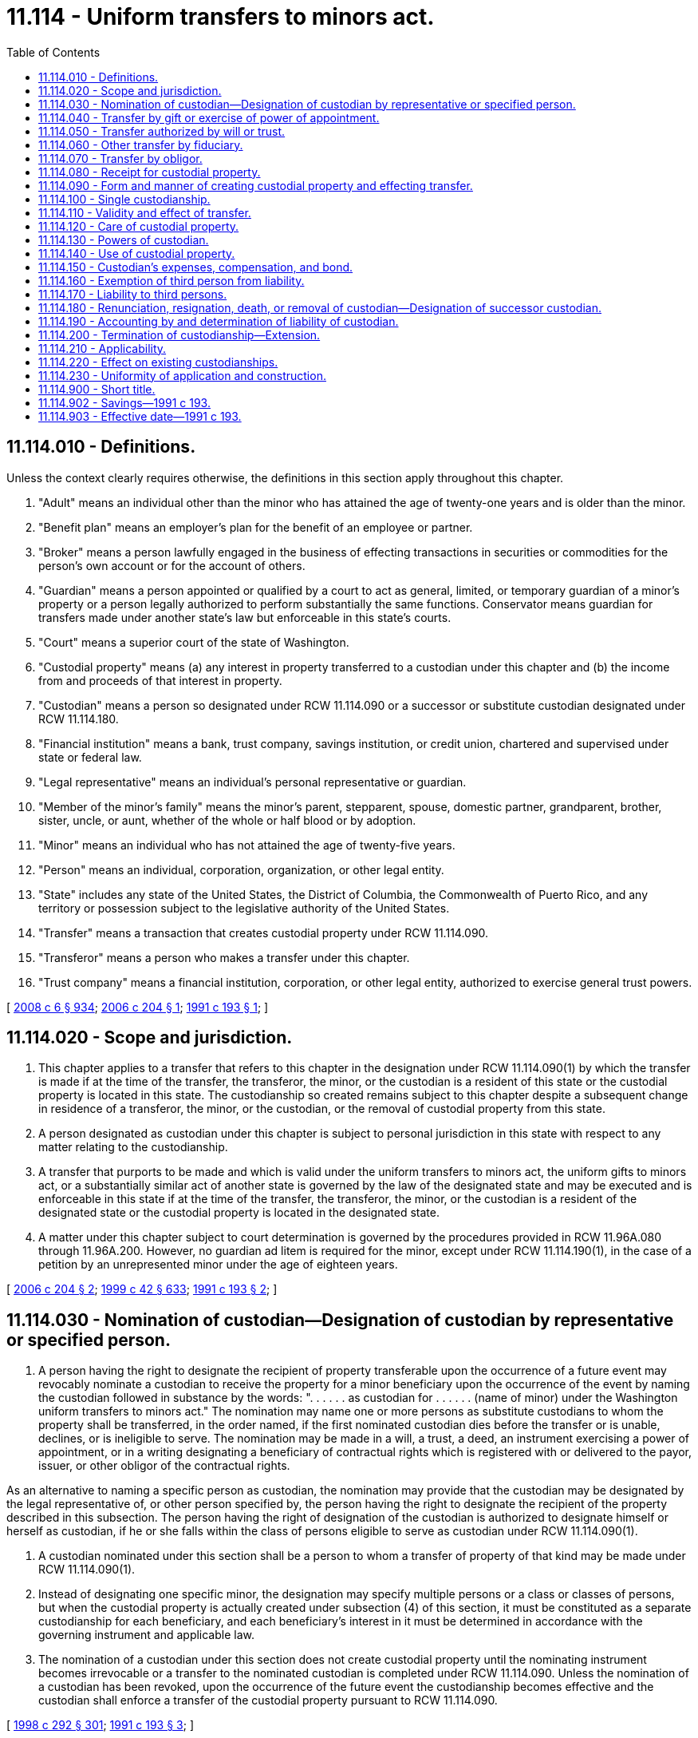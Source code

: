 = 11.114 - Uniform transfers to minors act.
:toc:

== 11.114.010 - Definitions.
Unless the context clearly requires otherwise, the definitions in this section apply throughout this chapter.

. "Adult" means an individual other than the minor who has attained the age of twenty-one years and is older than the minor.

. "Benefit plan" means an employer's plan for the benefit of an employee or partner.

. "Broker" means a person lawfully engaged in the business of effecting transactions in securities or commodities for the person's own account or for the account of others.

. "Guardian" means a person appointed or qualified by a court to act as general, limited, or temporary guardian of a minor's property or a person legally authorized to perform substantially the same functions. Conservator means guardian for transfers made under another state's law but enforceable in this state's courts.

. "Court" means a superior court of the state of Washington.

. "Custodial property" means (a) any interest in property transferred to a custodian under this chapter and (b) the income from and proceeds of that interest in property.

. "Custodian" means a person so designated under RCW 11.114.090 or a successor or substitute custodian designated under RCW 11.114.180.

. "Financial institution" means a bank, trust company, savings institution, or credit union, chartered and supervised under state or federal law.

. "Legal representative" means an individual's personal representative or guardian.

. "Member of the minor's family" means the minor's parent, stepparent, spouse, domestic partner, grandparent, brother, sister, uncle, or aunt, whether of the whole or half blood or by adoption.

. "Minor" means an individual who has not attained the age of twenty-five years.

. "Person" means an individual, corporation, organization, or other legal entity.

. "State" includes any state of the United States, the District of Columbia, the Commonwealth of Puerto Rico, and any territory or possession subject to the legislative authority of the United States.

. "Transfer" means a transaction that creates custodial property under RCW 11.114.090.

. "Transferor" means a person who makes a transfer under this chapter.

. "Trust company" means a financial institution, corporation, or other legal entity, authorized to exercise general trust powers.

[ http://lawfilesext.leg.wa.gov/biennium/2007-08/Pdf/Bills/Session%20Laws/House/3104-S2.SL.pdf?cite=2008%20c%206%20§%20934[2008 c 6 § 934]; http://lawfilesext.leg.wa.gov/biennium/2005-06/Pdf/Bills/Session%20Laws/House/2380.SL.pdf?cite=2006%20c%20204%20§%201[2006 c 204 § 1]; http://lawfilesext.leg.wa.gov/biennium/1991-92/Pdf/Bills/Session%20Laws/House/1088-S.SL.pdf?cite=1991%20c%20193%20§%201[1991 c 193 § 1]; ]

== 11.114.020 - Scope and jurisdiction.
. This chapter applies to a transfer that refers to this chapter in the designation under RCW 11.114.090(1) by which the transfer is made if at the time of the transfer, the transferor, the minor, or the custodian is a resident of this state or the custodial property is located in this state. The custodianship so created remains subject to this chapter despite a subsequent change in residence of a transferor, the minor, or the custodian, or the removal of custodial property from this state.

. A person designated as custodian under this chapter is subject to personal jurisdiction in this state with respect to any matter relating to the custodianship.

. A transfer that purports to be made and which is valid under the uniform transfers to minors act, the uniform gifts to minors act, or a substantially similar act of another state is governed by the law of the designated state and may be executed and is enforceable in this state if at the time of the transfer, the transferor, the minor, or the custodian is a resident of the designated state or the custodial property is located in the designated state.

. A matter under this chapter subject to court determination is governed by the procedures provided in RCW 11.96A.080 through 11.96A.200. However, no guardian ad litem is required for the minor, except under RCW 11.114.190(1), in the case of a petition by an unrepresented minor under the age of eighteen years.

[ http://lawfilesext.leg.wa.gov/biennium/2005-06/Pdf/Bills/Session%20Laws/House/2380.SL.pdf?cite=2006%20c%20204%20§%202[2006 c 204 § 2]; http://lawfilesext.leg.wa.gov/biennium/1999-00/Pdf/Bills/Session%20Laws/Senate/5196.SL.pdf?cite=1999%20c%2042%20§%20633[1999 c 42 § 633]; http://lawfilesext.leg.wa.gov/biennium/1991-92/Pdf/Bills/Session%20Laws/House/1088-S.SL.pdf?cite=1991%20c%20193%20§%202[1991 c 193 § 2]; ]

== 11.114.030 - Nomination of custodian—Designation of custodian by representative or specified person.
. A person having the right to designate the recipient of property transferable upon the occurrence of a future event may revocably nominate a custodian to receive the property for a minor beneficiary upon the occurrence of the event by naming the custodian followed in substance by the words: ". . . . . . as custodian for . . . . . . (name of minor) under the Washington uniform transfers to minors act." The nomination may name one or more persons as substitute custodians to whom the property shall be transferred, in the order named, if the first nominated custodian dies before the transfer or is unable, declines, or is ineligible to serve. The nomination may be made in a will, a trust, a deed, an instrument exercising a power of appointment, or in a writing designating a beneficiary of contractual rights which is registered with or delivered to the payor, issuer, or other obligor of the contractual rights.

As an alternative to naming a specific person as custodian, the nomination may provide that the custodian may be designated by the legal representative of, or other person specified by, the person having the right to designate the recipient of the property described in this subsection. The person having the right of designation of the custodian is authorized to designate himself or herself as custodian, if he or she falls within the class of persons eligible to serve as custodian under RCW 11.114.090(1).

. A custodian nominated under this section shall be a person to whom a transfer of property of that kind may be made under RCW 11.114.090(1).

. Instead of designating one specific minor, the designation may specify multiple persons or a class or classes of persons, but when the custodial property is actually created under subsection (4) of this section, it must be constituted as a separate custodianship for each beneficiary, and each beneficiary's interest in it must be determined in accordance with the governing instrument and applicable law.

. The nomination of a custodian under this section does not create custodial property until the nominating instrument becomes irrevocable or a transfer to the nominated custodian is completed under RCW 11.114.090. Unless the nomination of a custodian has been revoked, upon the occurrence of the future event the custodianship becomes effective and the custodian shall enforce a transfer of the custodial property pursuant to RCW 11.114.090.

[ http://lawfilesext.leg.wa.gov/biennium/1997-98/Pdf/Bills/Session%20Laws/Senate/6181-S.SL.pdf?cite=1998%20c%20292%20§%20301[1998 c 292 § 301]; http://lawfilesext.leg.wa.gov/biennium/1991-92/Pdf/Bills/Session%20Laws/House/1088-S.SL.pdf?cite=1991%20c%20193%20§%203[1991 c 193 § 3]; ]

== 11.114.040 - Transfer by gift or exercise of power of appointment.
A person may make a transfer by irrevocable gift to, or the irrevocable exercise of a power of appointment in favor of, a custodian for the benefit of a minor pursuant to RCW 11.114.090.

[ http://lawfilesext.leg.wa.gov/biennium/1991-92/Pdf/Bills/Session%20Laws/House/1088-S.SL.pdf?cite=1991%20c%20193%20§%204[1991 c 193 § 4]; ]

== 11.114.050 - Transfer authorized by will or trust.
. A personal representative or trustee may make an irrevocable transfer pursuant to RCW 11.114.090 to a custodian for the benefit of a minor as authorized in the governing will or trust. The personal representative or trustee may designate himself or herself as custodian provided he or she falls within the class of persons eligible to serve as custodian under RCW 11.114.090(1).

. If the testator or grantor has nominated a custodian under RCW 11.114.030 to receive the custodial property, the transfer shall be made to that person.

. If the testator or grantor has not nominated a custodian under RCW 11.114.030, or all persons so nominated as custodian die before the transfer or are unable, decline, or are ineligible to serve, the personal representative or the trustee, as the case may be, shall designate the custodian from among those eligible to serve as custodian for property of that kind under RCW 11.114.090(1). The personal representative or trustee may designate himself or herself as custodian, provided he or she falls within the class of persons eligible to serve as custodian under RCW 11.114.090(1).

[ http://lawfilesext.leg.wa.gov/biennium/1991-92/Pdf/Bills/Session%20Laws/House/1088-S.SL.pdf?cite=1991%20c%20193%20§%205[1991 c 193 § 5]; ]

== 11.114.060 - Other transfer by fiduciary.
. A personal representative or trustee may make an irrevocable transfer to an adult or trust company for the benefit of a minor pursuant to RCW 11.114.090, in the absence of a will or under a will or trust that does not contain an authorization to do so, but only if:

.. The personal representative or trustee, or the court if an order is requested under (c) of this subsection, considers the transfer to be in the best interest of the minor;

.. The transfer is not prohibited by or inconsistent with provisions of the applicable will, trust instrument, or other governing instrument; and

.. The transfer is authorized by the court if it exceeds thirty thousand dollars in value.

The personal representative, the trustee, or a member of the minor's family may select the custodian, subject to court approval. The personal representative or trustee may serve as custodian, provided he or she falls within the class of persons eligible to serve as custodian under RCW 11.114.090(1).

. A member of the minor's family may request that the court establish a custodianship if a custodianship has not already been established, regardless of the value of the transfer.

[ http://lawfilesext.leg.wa.gov/biennium/1991-92/Pdf/Bills/Session%20Laws/House/1088-S.SL.pdf?cite=1991%20c%20193%20§%206[1991 c 193 § 6]; ]

== 11.114.070 - Transfer by obligor.
. Subject to subsections (2) and (3) of this section, a person not subject to RCW 11.114.050 or 11.114.060 who holds property of or owes a liquidated debt to a minor not having a guardian may make an irrevocable transfer to a custodian for the benefit of the minor pursuant to RCW 11.114.090.

. If a person having the right to do so under RCW 11.114.030 has nominated a custodian under that section to receive the custodial property, the transfer shall be made to that person.

. If no custodian has been nominated under RCW 11.114.030, or all persons so nominated as custodian die before the transfer or are unable, decline, or are ineligible to serve, a transfer under this section may be made to an adult member of the minor's family or to a trust company unless the property exceeds thirty thousand dollars in value.

. A member of the minor's family or the person who holds the property of the minor or who owes a debt to the minor may request that the court establish a custodianship if not previously established, regardless of the value of the transfer.

[ http://lawfilesext.leg.wa.gov/biennium/1991-92/Pdf/Bills/Session%20Laws/House/1088-S.SL.pdf?cite=1991%20c%20193%20§%207[1991 c 193 § 7]; ]

== 11.114.080 - Receipt for custodial property.
A written confirmation of delivery by a custodian constitutes a sufficient receipt and discharge of the transferor for custodial property transferred to the custodian under this chapter.

[ http://lawfilesext.leg.wa.gov/biennium/1991-92/Pdf/Bills/Session%20Laws/House/1088-S.SL.pdf?cite=1991%20c%20193%20§%208[1991 c 193 § 8]; ]

== 11.114.090 - Form and manner of creating custodial property and effecting transfer.
. Custodial property is created and a transfer is made if:

.. An uncertificated security or a certificated security in registered form is either:

... Registered in the name of the transferor, an adult other than the transferor, or a trust company, followed in substance by the words: " . . . . . . as custodian for  . . . . . . (name of minor) under the Washington uniform transfers to minors act"; or

... Delivered if in certificated form, or any document necessary for the transfer of an uncertificated security is delivered, together with any necessary endorsement to an adult other than the transferor or to a trust company as custodian, accompanied by an instrument in substantially the form set forth in subsection (2) of this section;

.. Money is paid or delivered, or a security held in the name of a broker, financial institution, or its nominee is transferred, to a broker or financial institution for credit to an account in the name of the transferor, an adult other than the transferor, or a trust company, followed in substance by the words: " . . . . . . as custodian for  . . . . . . (name of minor) under the Washington uniform transfers to minors act";

.. The ownership of a life or endowment insurance policy or annuity contract is either:

... Registered with the issuer in the name of the transferor, an adult other than the transferor, or a trust company, followed in substance by the words: " . . . . . . as custodian for  . . . . . . (name of minor) under the Washington uniform transfers to minors act"; or

... Assigned in a writing delivered to an adult other than the transferor or to a trust company whose name in the assignment is followed in substance by the words: " . . . . . . as custodian for  . . . . . . (name of minor) under the Washington uniform transfers to minors act";

.. An irrevocable exercise of a power of appointment or an irrevocable present right to future payment under a contract is the subject of a written notification delivered to the payor, issuer, or other obligor that the right is transferred to the transferor, an adult other than the transferor, or a trust company, whose name in the notification is followed in substance by the words: " . . . . . . as custodian for  . . . . . . (name of minor) under the Washington uniform transfers to minors act";

.. An interest in real property is recorded in the name of the transferor, an adult other than the transferor, or a trust company, followed in substance by the words: " . . . . . . as custodian for  . . . . . . (name of minor) under the Washington uniform transfers to minors act";

.. A certificate of title issued by a department or agency of a state or of the United States which evidences title to tangible personal property is either:

... Issued in the name of the transferor, an adult other than the transferor, or a trust company, followed in substance by the words: " . . . . . . as custodian for  . . . . . . (name of minor) under the Washington uniform transfers to minors act"; or

... Delivered to an adult other than the transferor or to a trust company, endorsed to that person followed in substance by the words: " . . . . . . as custodian for  . . . . . . (name of minor) under the Washington uniform transfers to minors act"; or

.. An interest in any property not described in (a) through (f) of this subsection is transferred to an adult other than the transferor or to a trust company by a written instrument in substantially the form set forth in subsection (2) of this section.

. An instrument in the following form satisfies the requirements of subsection (1)(a)(ii) and (g) of this section:

"TRANSFER UNDER THE WASHINGTON UNIFORM TRANSFERS TO MINORS ACTI,  . . . . . . (name of transferor or name and representative capacity if a fiduciary) hereby transfer to  . . . . . . (name of custodian), as custodian for  . . . . . . (name of minor) under the Washington uniform transfers to minors act, the following: (insert a description of the custodial property sufficient to identify it).(Electing the following paragraph is optional to the transferor):□ If . . . . . . (name of custodian) is or becomes unable to act or to continue to act as custodian, the alternate or successor custodian shall be the first of the following persons, in order of preference and succession, who is then able and willing to act as custodian: (insert the name(s) of the alternate or successor custodian(s)).1. . . . . . .2. . . . . . .3. . . . . . .(Electing the following paragraph is optional to the transferor):□ I elect to extend the custodianship to the minor's twenty-fifth birthday. i understand that electing to extend custodianship to age twenty-five may cause me to lose my annual exclusion from federal gift tax and that i should consult with an attorney or tax advisor before making this election.Dated: . . . . . . . . (Signature)  . . . . . . (name of custodian) acknowledges receipt of the property described above as custodian for the minor named above under the Washington uniform transfers to minors act.Dated: . . . . . . . ." (Signature of Custodian) 

"TRANSFER UNDER THE WASHINGTON UNIFORM TRANSFERS TO MINORS ACT

I,  . . . . . . (name of transferor or name and representative capacity if a fiduciary) hereby transfer to  . . . . . . (name of custodian), as custodian for  . . . . . . (name of minor) under the Washington uniform transfers to minors act, the following: (insert a description of the custodial property sufficient to identify it).

(Electing the following paragraph is optional to the transferor):

□ If . . . . . . (name of custodian) is or becomes unable to act or to continue to act as custodian, the alternate or successor custodian shall be the first of the following persons, in order of preference and succession, who is then able and willing to act as custodian: (insert the name(s) of the alternate or successor custodian(s)).

1. . . . . . .

2. . . . . . .

3. . . . . . .

(Electing the following paragraph is optional to the transferor):

□ I elect to extend the custodianship to the minor's twenty-fifth birthday. i understand that electing to extend custodianship to age twenty-five may cause me to lose my annual exclusion from federal gift tax and that i should consult with an attorney or tax advisor before making this election.

Dated: . . . .

 

. . . .

 

(Signature)

 

 . . . . . . (name of custodian) acknowledges receipt of the property described above as custodian for the minor named above under the Washington uniform transfers to minors act.

Dated: . . . .

 

. . . ."

 

(Signature of Custodian)

 

 (3) A transferor shall place the custodian in control of the custodial property as soon as practicable.

[ http://lawfilesext.leg.wa.gov/biennium/2005-06/Pdf/Bills/Session%20Laws/House/2380.SL.pdf?cite=2006%20c%20204%20§%203[2006 c 204 § 3]; http://lawfilesext.leg.wa.gov/biennium/1991-92/Pdf/Bills/Session%20Laws/House/1088-S.SL.pdf?cite=1991%20c%20193%20§%209[1991 c 193 § 9]; ]

== 11.114.100 - Single custodianship.
A transfer may be made only for one minor, and only one person may be the custodian. All custodial property held under this chapter by the same custodian for the benefit of the same minor constitutes a single custodianship.

[ http://lawfilesext.leg.wa.gov/biennium/1991-92/Pdf/Bills/Session%20Laws/House/1088-S.SL.pdf?cite=1991%20c%20193%20§%2010[1991 c 193 § 10]; ]

== 11.114.110 - Validity and effect of transfer.
. The validity of a transfer made in a manner prescribed in this chapter is not affected by:

.. Failure of the transferor to comply with RCW 11.114.090(3) concerning possession and control;

.. Designation of an ineligible custodian, except designation of the transferor in the case of property for which the transferor is ineligible to serve as custodian under RCW 11.114.090(1); or

.. Death or incapacity of a person nominated under RCW 11.114.030 or designated under RCW 11.114.090 as custodian or the disclaimer of the office by that person.

. A transfer made pursuant to RCW 11.114.090 is irrevocable, and the custodial property is indefeasibly vested in the minor, but the custodian has all the rights, powers, duties, and authority provided in this chapter, and neither the minor nor the minor's legal representative has any right, power, duty, or authority with respect to the custodial property except as provided in this chapter.

. By making a transfer, the transferor incorporates in the disposition all the provisions of this chapter and grants to the custodian, and to any third person dealing with a person designated as custodian, the respective powers, rights, and immunities provided in this chapter.

[ http://lawfilesext.leg.wa.gov/biennium/1991-92/Pdf/Bills/Session%20Laws/House/1088-S.SL.pdf?cite=1991%20c%20193%20§%2011[1991 c 193 § 11]; ]

== 11.114.120 - Care of custodial property.
. A custodian shall, as soon as custodial property is made available to the custodian:

.. Take control of custodial property;

.. Register or record title to custodial property if appropriate; and

.. Collect, hold, manage, invest, and reinvest custodial property.

. In dealing with custodial property, a custodian shall observe the standard of care applicable to fiduciaries under chapter 11.100 RCW. If a custodian has a special skill or expertise or is named custodian on the basis of representations of a special skill or expertise, the custodian shall use that skill or expertise. A custodian, in the custodian's discretion and without liability to the minor or the minor's estate, may retain any custodial property received from a transferor according to the same standards as apply to a fiduciary holding trust funds under RCW 11.100.060. However, the provisions of RCW 11.100.025, 11.100.040, and 11.100.140 shall not apply to a custodian.

. A custodian may invest in or pay premiums on life insurance or endowment policies on (a) the life of the minor only if the minor or the minor's estate is the sole beneficiary, or (b) the life of another person in whom the minor has an insurable interest only to the extent that the minor, the minor's estate, or the custodian in the capacity of custodian, is the irrevocable beneficiary.

. A custodian at all times shall keep custodial property separate and distinct from all other property in a manner sufficient to identify it clearly as custodial property of the minor. Custodial property consisting of an undivided interest is so identified if the minor's interest is held as a tenant in common and is fixed. Custodial property subject to recordation is so identified if it is recorded, and custodial property subject to registration is so identified if it is either registered, or held in an account designated, in the name of the custodian, followed in substance by the words: ". . . . . . as custodian for . . . . . . (name of minor) under the Washington uniform transfers to minors act."

. A custodian shall keep records of all transactions with respect to custodial property, including information necessary for the preparation of the minor's tax returns, and shall make them available upon request for inspection by a parent or legal representative of the minor or by the minor if the minor has attained the age of eighteen years.

[ http://lawfilesext.leg.wa.gov/biennium/2005-06/Pdf/Bills/Session%20Laws/House/2380.SL.pdf?cite=2006%20c%20204%20§%204[2006 c 204 § 4]; http://lawfilesext.leg.wa.gov/biennium/1991-92/Pdf/Bills/Session%20Laws/House/1088-S.SL.pdf?cite=1991%20c%20193%20§%2012[1991 c 193 § 12]; ]

== 11.114.130 - Powers of custodian.
. A custodian, acting in a custodial capacity, has all the rights, powers, and authority over custodial property that unmarried adult owners have over their own property, including without limitation all the powers granted to a trustee under RCW 11.98.070, but a custodian may exercise those rights, powers, and authority only in a custodial capacity.

. This section does not relieve a custodian from liability for breach of RCW 11.114.120.

[ http://lawfilesext.leg.wa.gov/biennium/1991-92/Pdf/Bills/Session%20Laws/House/1088-S.SL.pdf?cite=1991%20c%20193%20§%2013[1991 c 193 § 13]; ]

== 11.114.140 - Use of custodial property.
. A custodian may deliver or pay to the minor or expend for the minor's benefit so much of the custodial property as the custodian considers advisable for the use and benefit of the minor, without court order and without regard to (a) the duty or ability of the custodian personally or of any other person to support the minor, or (b) any other income or property of the minor which may be applicable or available for that purpose.

. On petition of an interested person or the minor if the minor has attained the age of eighteen years, the court may order the custodian to deliver or pay to the minor or expend for the minor's benefit so much of the custodial property as the court considers advisable for the use and benefit of the minor.

. A delivery, payment, or expenditure under this section is in addition to, not in substitution for, and does not affect any obligation of a person to support the minor.

[ http://lawfilesext.leg.wa.gov/biennium/2005-06/Pdf/Bills/Session%20Laws/House/2380.SL.pdf?cite=2006%20c%20204%20§%205[2006 c 204 § 5]; http://lawfilesext.leg.wa.gov/biennium/1991-92/Pdf/Bills/Session%20Laws/House/1088-S.SL.pdf?cite=1991%20c%20193%20§%2014[1991 c 193 § 14]; ]

== 11.114.150 - Custodian's expenses, compensation, and bond.
. A custodian is entitled to reimbursement from custodial property for reasonable expenses incurred in the performance of the custodian's duties.

. Except for one who is a transferor under RCW 11.114.040, a custodian has a noncumulative election during each calendar year to charge reasonable compensation for services performed during that year.

. Except as provided in RCW 11.114.180(6), a custodian need not give a bond.

. Notwithstanding RCW 11.114.190, a custodian not compensated for services is not liable for losses to the custodial property unless they result from bad faith, intentional wrongdoing, or gross negligence, or from failure to maintain the standard of prudence in investing the custodial property provided in this chapter.

[ http://lawfilesext.leg.wa.gov/biennium/1991-92/Pdf/Bills/Session%20Laws/House/1088-S.SL.pdf?cite=1991%20c%20193%20§%2015[1991 c 193 § 15]; ]

== 11.114.160 - Exemption of third person from liability.
A third person in good faith and without court order may act on the instructions of or otherwise deal with any person purporting to make a transfer or purporting to act in the capacity of a custodian or successor custodian and, in the absence of knowledge, is not responsible for determining:

. The validity of the purported custodian's designation;

. The propriety of, or the authority under this chapter for, any act of the purported custodian;

. The validity or propriety under this chapter of any instrument or instructions executed or given either by the person purporting to make a transfer or by the purported custodian; or

. The propriety of the application of any property of the minor delivered to the purported custodian.

[ http://lawfilesext.leg.wa.gov/biennium/1991-92/Pdf/Bills/Session%20Laws/House/1088-S.SL.pdf?cite=1991%20c%20193%20§%2016[1991 c 193 § 16]; ]

== 11.114.170 - Liability to third persons.
. A claim based on:

.. A contract entered into by a custodian acting in a custodial capacity;

.. An obligation arising from the ownership or control of custodial property;

.. A tort committed during the custodianship, may be asserted against the custodial property by proceeding against the custodian in the custodial capacity, whether or not the custodian or the minor is personally liable therefor; or

.. A noncontractual obligation, including obligations in tort, is collectible from the custodial property only if:

... The obligation was a common incident of the kind of business activity in which the custodian or the custodian's predecessor was properly engaged for the custodianship;

... Neither the custodian nor the custodian's predecessor, nor any officer or employee of the custodian or the custodian's predecessor was personally at fault in incurring the obligation; or

... Although the obligation did not fall within (d)(i) or (ii) of this subsection, the incident that gave rise to the obligation increased the value of the custodial property.

If the obligation is within (d)(i) or (ii) or [of] this subsection, collection may be had of the full amount of damage proved. If the obligation is within (d)(iii) of this subsection, collection may be had only to the extent of the increase in the value of the trust property.

. A custodian is not personally liable:

.. On a contract properly entered into in the custodial capacity unless the custodian fails to reveal that capacity. The addition of the words "custodian" or "as custodian" after the signature of a custodian is adequate revelation of this capacity; or

.. For an obligation arising from control of custodial property or for a tort committed during the custodianship unless the custodial property is not liable for the obligation under *(b) of this subsection and unless the custodian is personally at fault.

. A minor is not personally liable for an obligation arising from ownership of custodial property or for a tort committed during the custodianship unless the minor is personally at fault.

[ http://lawfilesext.leg.wa.gov/biennium/1991-92/Pdf/Bills/Session%20Laws/House/1088-S.SL.pdf?cite=1991%20c%20193%20§%2017[1991 c 193 § 17]; ]

== 11.114.180 - Renunciation, resignation, death, or removal of custodian—Designation of successor custodian.
. A person nominated under RCW 11.114.030 or designated under RCW 11.114.090 as custodian may decline to serve. If the event giving rise to a transfer has not occurred and no substitute custodian able, willing, and eligible to serve was nominated under RCW 11.114.030, the person who made the nomination may nominate a substitute custodian under RCW 11.114.030; otherwise the transferor or the transferor's legal representative shall designate a substitute custodian at the time of the transfer, in either case from among the persons eligible to serve as custodian for that kind of property under RCW 11.114.090(1). The custodian so designated has the rights of a successor custodian.

. A custodian at any time may designate a trust company or an adult other than a transferor under RCW 11.114.040 as successor custodian by executing and dating an instrument of designation. If the instrument of designation does not contain or is not accompanied by the resignation of the custodian, the designation of the successor does not take effect until the custodian resigns, dies, becomes incapacitated, or is removed, and custodial property is transferred to the successor custodian.

. A custodian may resign at any time by delivering written notice to the minor, if the minor has attained the age of eighteen years, and to the successor custodian, and by delivering the custodial property to the successor custodian.

. If a custodian is ineligible, dies, or becomes incapacitated and no successor custodian has been designated as provided in this chapter, and the minor has attained the age of eighteen years, the minor may designate as successor custodian, in the manner prescribed in subsection (2) of this section, an adult member of the minor's family, a guardian of the minor, or a trust company. If the minor has not attained the age of eighteen years or fails to act within sixty days after the ineligibility, death, or incapacity, the guardian of the minor becomes successor custodian. If the minor has no guardian or the guardian declines to act, the transferor, the legal representative of the transferor or of the custodian, an adult member of the minor's family, or any other interested person may petition the court to designate a successor custodian.

. A custodian who declines to serve under subsection (1) of this section or resigns under subsection (3) of this section, or the legal representative of a deceased or incapacitated custodian, as soon as practicable, shall put the custodial property and records in the possession and control of the successor custodian. The successor custodian by action may enforce the obligation to deliver custodial property and records and becomes responsible for each item as received.

. A transferor, the legal representative of a transferor, an adult member of the minor's family, a guardian of the minor, or the minor if the minor has attained the age of eighteen years may petition the court to remove the custodian for cause and to designate a successor custodian other than a transferor under RCW 11.114.040 or to require the custodian to give appropriate bond.

[ http://lawfilesext.leg.wa.gov/biennium/2005-06/Pdf/Bills/Session%20Laws/House/2380.SL.pdf?cite=2006%20c%20204%20§%206[2006 c 204 § 6]; http://lawfilesext.leg.wa.gov/biennium/1991-92/Pdf/Bills/Session%20Laws/House/1088-S.SL.pdf?cite=1991%20c%20193%20§%2018[1991 c 193 § 18]; ]

== 11.114.190 - Accounting by and determination of liability of custodian.
. A minor who has attained the age of eighteen years, the minor's legal representative, an adult member of the minor's family, a transferor, or a transferor's legal representative may petition the court (a) for an accounting by the custodian or the custodian's legal representative; or (b) for a determination of responsibility, as between the custodial property and the custodian personally, for claims against the custodial property unless the responsibility has been adjudicated in an action under RCW 11.114.170 to which the minor or the minor's legal representative was a party.

. A successor custodian may petition the court for an accounting by the predecessor custodian.

. The court, in a proceeding under this chapter or in any other proceeding, may require or permit the custodian or the custodian's legal representative to account.

. If a custodian is removed under RCW 11.114.180(6), the court shall require an accounting and order delivery of the custodial property and records to the successor custodian and the execution of all instruments required for transfer of the custodial property.

[ http://lawfilesext.leg.wa.gov/biennium/2005-06/Pdf/Bills/Session%20Laws/House/2380.SL.pdf?cite=2006%20c%20204%20§%207[2006 c 204 § 7]; http://lawfilesext.leg.wa.gov/biennium/1991-92/Pdf/Bills/Session%20Laws/House/1088-S.SL.pdf?cite=1991%20c%20193%20§%2019[1991 c 193 § 19]; ]

== 11.114.200 - Termination of custodianship—Extension.
. Subject to RCW 11.114.220, the custodian shall transfer in an appropriate manner the custodial property to the minor or to the minor's estate upon the earlier of:

.. The minor's attainment of twenty-one years of age with respect to custodial property transferred under RCW 11.114.040 or 11.114.050;

.. The minor's attainment of eighteen years of age with respect to custodial property transferred under RCW 11.114.060 or 11.114.070; or

.. The minor's death.

. The transferor may, in the initial nomination of custodian, extend the custodianship to the earlier of the minor's attainment of twenty-five years of age or the minor's death unless:

.. The governing will, trust, or instrument creating the power of appointment specifically provides otherwise if the custodian property is transferred under RCW 11.114.040, 11.114.050, or 11.114.060; or

.. The custodial property is transferred under RCW 11.114.070. In that case, the person nominating the custodian under RCW 11.114.030 may elect to extend the custodianship. If no custodian has been nominated under RCW 11.114.030, the court establishing the custodianship under RCW 11.114.070(4) may extend the custodianship if it determines that doing so would not be contrary to the interest of the minor.

. An extension of the custodianship under subsection (2) of this section will be valid only if the transfer creating the custodianship is made on or after July 1, 2007.

. Any bank, trust company, insurance company, registered broker-dealer, investment company regulated under the federal Investment Company Act of 1940, investment advisor regulated under the federal Investment Advisors Act of 1940, or other person who makes custodianship forms available for adoption in contemplation of selling assets to or managing assets for a custodianship shall include, in any form made available on or after July 1, 2007, an option to extend the custodianship under subsection (2) of this section and a warning to the transferor that exercising the option to extend may result in the transfer not qualifying for annual exclusion from federal gift tax. An instrument in the form described in RCW 11.114.090(2) will satisfy the requirements of this subsection.

[ http://lawfilesext.leg.wa.gov/biennium/2005-06/Pdf/Bills/Session%20Laws/House/2380.SL.pdf?cite=2006%20c%20204%20§%208[2006 c 204 § 8]; http://lawfilesext.leg.wa.gov/biennium/1991-92/Pdf/Bills/Session%20Laws/House/1088-S.SL.pdf?cite=1991%20c%20193%20§%2020[1991 c 193 § 20]; ]

== 11.114.210 - Applicability.
This chapter applies to a transfer within the scope of RCW 11.114.020 made after July 1, 1991, if:

. The transfer purports to have been made under the Washington uniform gifts to minors act; or

. The instrument by which the transfer purports to have been made uses in substance the designation "as custodian under the uniform gifts to minors act" or "as custodian under the uniform transfers to minors act" of any other state, and the application of this chapter is necessary to validate the transfer.

[ http://lawfilesext.leg.wa.gov/biennium/1991-92/Pdf/Bills/Session%20Laws/House/1088-S.SL.pdf?cite=1991%20c%20193%20§%2021[1991 c 193 § 21]; ]

== 11.114.220 - Effect on existing custodianships.
. Any transfer of custodial property as now defined in this chapter made before July 1, 1991, is validated notwithstanding that there was no specific authority in the Washington uniform gifts to minors act for the coverage of custodial property of that kind or for a transfer from that source at the time the transfer was made.

. This chapter applies to all transfers made before July 1, 1991, in a manner and form prescribed in the Washington uniform gifts to minors act, except insofar as the application impairs constitutionally vested rights or extends the duration of custodianships in existence on July 1, 1991. However, as to any custodianship established after August 9, 1971, but prior to January 1, 1985, a minor has the right after attaining the age of eighteen to demand delivery from the custodian of all or any portion of the custodial property.

[ http://lawfilesext.leg.wa.gov/biennium/1991-92/Pdf/Bills/Session%20Laws/House/1088-S.SL.pdf?cite=1991%20c%20193%20§%2022[1991 c 193 § 22]; ]

== 11.114.230 - Uniformity of application and construction.
This chapter shall be applied and construed to effectuate its general purpose to make uniform the law with respect to the subject of this chapter among states enacting it.

[ http://lawfilesext.leg.wa.gov/biennium/1991-92/Pdf/Bills/Session%20Laws/House/1088-S.SL.pdf?cite=1991%20c%20193%20§%2023[1991 c 193 § 23]; ]

== 11.114.900 - Short title.
This chapter may be cited as the uniform transfers to minors act.

[ http://lawfilesext.leg.wa.gov/biennium/1991-92/Pdf/Bills/Session%20Laws/House/1088-S.SL.pdf?cite=1991%20c%20193%20§%2024[1991 c 193 § 24]; ]

== 11.114.902 - Savings—1991 c 193.
To the extent that this chapter, by virtue of RCW 11.114.220(2), does not apply to transfers made in a manner prescribed in the uniform gifts to minors act of Washington or to the powers, duties, and immunities conferred by transfers in that manner upon custodians and persons dealing with custodians, the repeal of the uniform gifts to minors act of Washington does not affect those transfers or those powers, duties, and immunities.

[ http://lawfilesext.leg.wa.gov/biennium/1991-92/Pdf/Bills/Session%20Laws/House/1088-S.SL.pdf?cite=1991%20c%20193%20§%2026[1991 c 193 § 26]; ]

== 11.114.903 - Effective date—1991 c 193.
This act is necessary for the immediate preservation of the public peace, health, or safety, or support of the state government and its existing public institutions, and shall take effect July 1, 1991.

[ http://lawfilesext.leg.wa.gov/biennium/1991-92/Pdf/Bills/Session%20Laws/House/1088-S.SL.pdf?cite=1991%20c%20193%20§%2034[1991 c 193 § 34]; ]

